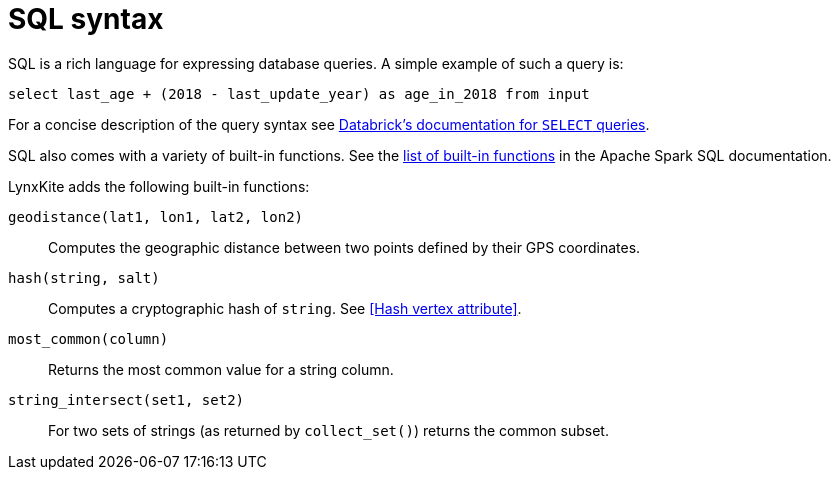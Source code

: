 # SQL syntax

SQL is a rich language for expressing database queries. A simple example of such a query is:

    select last_age + (2018 - last_update_year) as age_in_2018 from input

For a concise description of the query syntax see
https://docs.databricks.com/spark/latest/spark-sql/language-manual/select.html[Databrick's documentation for `SELECT` queries].

SQL also comes with a variety of built-in functions. See the
https://spark.apache.org/docs/latest/api/sql/[list of built-in functions] in the Apache Spark SQL
documentation.

LynxKite adds the following built-in functions:

`geodistance(lat1, lon1, lat2, lon2)`::
Computes the geographic distance between two points defined by their GPS coordinates.

`hash(string, salt)`::
Computes a cryptographic hash of `string`. See <<Hash vertex attribute>>.

`most_common(column)`::
Returns the most common value for a string column.

`string_intersect(set1, set2)`::
For two sets of strings (as returned by `collect_set()`) returns the common subset.
